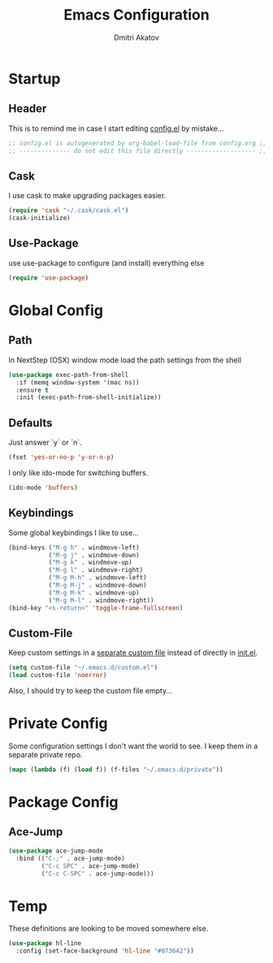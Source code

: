 #+TITLE: Emacs Configuration
#+AUTHOR: Dmitri Akatov

* Startup
** Header

This is to remind me in case I start editing [[file:config.el][config.el]] by mistake...

#+BEGIN_SRC emacs-lisp
;; config.el is autogenerated by org-babel-load-file from config.org ;;
;; -------------- do not edit this file directly ------------------- ;;
#+END_SRC

** Cask

I use cask to make upgrading packages easier.

#+BEGIN_SRC emacs-lisp
(require 'cask "~/.cask/cask.el")
(cask-initialize)
#+END_SRC

** Use-Package

use use-package to configure (and install) everything else

#+BEGIN_SRC emacs-lisp
(require 'use-package)
#+END_SRC

* Global Config
** Path

In NextStep (OSX) window mode load the path settings from the shell

#+BEGIN_SRC emacs-lisp
(use-package exec-path-from-shell
  :if (memq window-system '(mac ns))
  :ensure t
  :init (exec-path-from-shell-initialize))
#+END_SRC

** Defaults

Just answer `y` or `n`.

#+BEGIN_SRC emacs-lisp
(fset 'yes-or-no-p 'y-or-n-p)
#+END_SRC

I only like ido-mode for switching buffers.

#+BEGIN_SRC emacs-lisp
(ido-mode 'buffers)
#+END_SRC

** Keybindings

Some global keybindings I like to use...

#+BEGIN_SRC emacs-lisp
(bind-keys ("M-g h" . windmove-left)
           ("M-g j" . windmove-down)
           ("M-g k" . windmove-up)
           ("M-g l" . windmove-right)
           ("M-g M-h" . windmove-left)
           ("M-g M-j" . windmove-down)
           ("M-g M-k" . windmove-up)
           ("M-g M-l" . windmove-right))
(bind-key "<s-return>" 'toggle-frame-fullscreen)
#+END_SRC

** Custom-File

Keep custom settings in a [[file:custom.el][separate custom file]] instead of directly in [[file:init.el][init.el]].

#+BEGIN_SRC emacs-lisp
(setq custom-file "~/.emacs.d/custom.el")
(load custom-file 'noerror)
#+END_SRC

Also, I should try to keep the custom file empty...

* Private Config

Some configuration settings I don't want the world to see.
I keep them in a separate private repo.

#+BEGIN_SRC emacs-lisp
(mapc (lambda (f) (load f)) (f-files "~/.emacs.d/private"))
#+END_SRC

* Package Config

** Ace-Jump

#+BEGIN_SRC emacs-lisp
(use-package ace-jump-mode
  :bind (("C-;" . ace-jump-mode)
         ("C-c SPC" . ace-jump-mode)
         ("C-c C-SPC" . ace-jump-mode)))
#+END_SRC

* Temp

These definitions are looking to be moved somewhere else.

#+BEGIN_SRC emacs-lisp
(use-package hl-line
  :config (set-face-background 'hl-line "#073642"))
#+END_SRC
